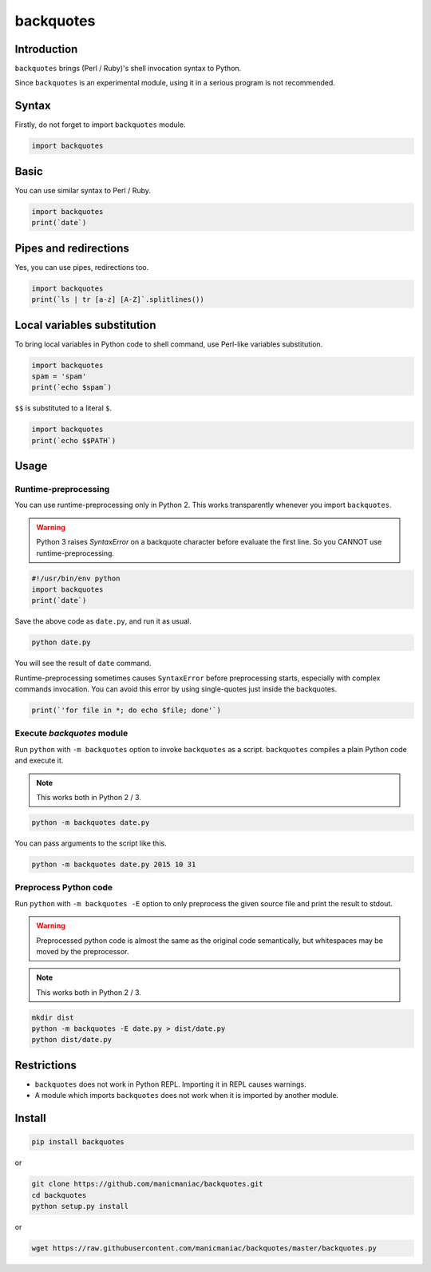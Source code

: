 backquotes
==========

.. image:: https://img.shields.io/github/checks-status/manicmaniac/backquotes/master.svg
    :target: https://github.com/manicmaniac/backquotes/actions?query=branch%3Amaster

.. image:: https://img.shields.io/codeclimate/maintainability/manicmaniac/backquotes.svg
    :target: https://codeclimate.com/github/manicmaniac/backquotes

.. image:: https://img.shields.io/codeclimate/coverage/manicmaniac/backquotes.svg
    :target: https://codeclimate.com/github/manicmaniac/backquotes

.. image:: https://img.shields.io/pypi/v/backquotes.svg
    :target: https://pypi.python.org/pypi/backquotes/

.. image:: https://img.shields.io/pypi/pyversions/backquotes.svg
    :target: https://pypi.python.org/pypi/backquotes/

Introduction
------------

``backquotes`` brings (Perl / Ruby)'s shell invocation syntax to Python.

Since ``backquotes`` is an experimental module,
using it in a serious program is not recommended.

Syntax
------

Firstly, do not forget to import ``backquotes`` module.

.. code:: python

    import backquotes

Basic
-----

You can use similar syntax to Perl / Ruby.

.. code:: python

    import backquotes
    print(`date`)

Pipes and redirections
----------------------

Yes, you can use pipes, redirections too.

.. code:: python

    import backquotes
    print(`ls | tr [a-z] [A-Z]`.splitlines())

Local variables substitution
----------------------------

To bring local variables in Python code to shell command,
use Perl-like variables substitution.

.. code:: python

    import backquotes
    spam = 'spam'
    print(`echo $spam`)

``$$`` is substituted to a literal ``$``.

.. code:: python

    import backquotes
    print(`echo $$PATH`)

Usage
-----

Runtime-preprocessing
^^^^^^^^^^^^^^^^^^^^^

You can use runtime-preprocessing only in Python 2.
This works transparently whenever you import ``backquotes``.

.. warning::

    Python 3 raises `SyntaxError` on a backquote character before evaluate the first line.
    So you CANNOT use runtime-preprocessing.

.. code:: python

    #!/usr/bin/env python
    import backquotes
    print(`date`)

Save the above code as ``date.py``, and run it as usual.

.. code:: sh

    python date.py

You will see the result of ``date`` command.

Runtime-preprocessing sometimes causes ``SyntaxError`` before preprocessing starts,
especially with complex commands invocation.
You can avoid this error by using single-quotes just inside the backquotes.

.. code:: python

    print(`'for file in *; do echo $file; done'`)

Execute `backquotes` module
^^^^^^^^^^^^^^^^^^^^^^^^^^^

Run ``python`` with ``-m backquotes`` option to invoke ``backquotes`` as a script.
``backquotes`` compiles a plain Python code and execute it.

.. note::

    This works both in Python 2 / 3.

.. code:: sh

    python -m backquotes date.py

You can pass arguments to the script like this.

.. code:: sh

    python -m backquotes date.py 2015 10 31

Preprocess Python code
^^^^^^^^^^^^^^^^^^^^^^

Run ``python`` with ``-m backquotes -E`` option to only preprocess the given source file
and print the result to stdout.

.. warning::

    Preprocessed python code is almost the same as the original code semantically,
    but whitespaces may be moved by the preprocessor.

.. note::

    This works both in Python 2 / 3.

.. code:: sh

    mkdir dist
    python -m backquotes -E date.py > dist/date.py
    python dist/date.py


Restrictions
------------

- ``backquotes`` does not work in Python REPL.  Importing it in REPL causes warnings.
- A module which imports ``backquotes`` does not work when it is imported by another module.

Install
-------

.. code:: sh

    pip install backquotes

or

.. code:: sh

    git clone https://github.com/manicmaniac/backquotes.git
    cd backquotes
    python setup.py install

or

.. code:: sh

    wget https://raw.githubusercontent.com/manicmaniac/backquotes/master/backquotes.py
